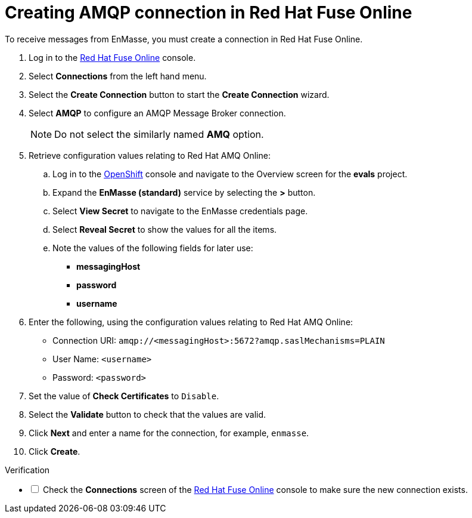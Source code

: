 // Module included in the following assemblies:
//
// <List assemblies here, each on a new line>

:enmasse: Red Hat AMQ Online

[id='creating-amqp-connection-in-fuse_{context}']

= Creating AMQP connection in Red Hat Fuse Online

// tag::intro[]
To receive messages from EnMasse, you must create a connection in Red Hat Fuse Online.
// end::intro[]


:fuse-url: https://eval.apps.city.openshiftworkshop.com/
:openshift-url: https://master.city.openshiftworkshop.com/console/project/eval/overview

. Log in to the link:{fuse-url}[Red Hat Fuse Online, window="_blank"] console.

. Select *Connections* from the left hand menu.

. Select the *Create Connection* button to start the *Create Connection* wizard.

. Select *AMQP* to configure an AMQP Message Broker connection.
+
NOTE: Do not select the similarly named *AMQ* option.

. Retrieve configuration values relating to {enmasse}:

..  Log in to the link:{openshift-url}[OpenShift, window="_blank"] console and navigate to the Overview screen for the *evals* project.

.. Expand the *EnMasse (standard)* service by selecting the *>* button.

.. Select *View Secret* to navigate to the EnMasse credentials page.

.. Select *Reveal Secret* to show the values for all the items.

.. Note the values of the following fields for later use:
+
* *messagingHost*
// messaging.enmasse-my-example-spac.svc
* *password*
// 8qP17U9qQ749PNsQOkLyVGP9BQrBmVOT+9MvfrpnH18=
* *username*
// user-d5515e3e-121c-4e11-acdb-321ba2c4c499

. Enter the following, using the configuration values relating to {enmasse}:
+
* Connection URI: `amqp://<messagingHost>:5672?amqp.saslMechanisms=PLAIN`
* User Name: `<username>`
* Password: `<password>`

. Set the value of *Check Certificates* to `Disable`.

. Select the *Validate* button to check that the values are valid.

. Click *Next* and enter a name for the connection, for example, `enmasse`.

. Click *Create*.


[role="alert alert-info"]
.Verification 

[%interactive]

* [ ] Check the *Connections* screen of the link:{fuse-url}[Red Hat Fuse Online, window="_blank"] console to make sure the new connection exists.

